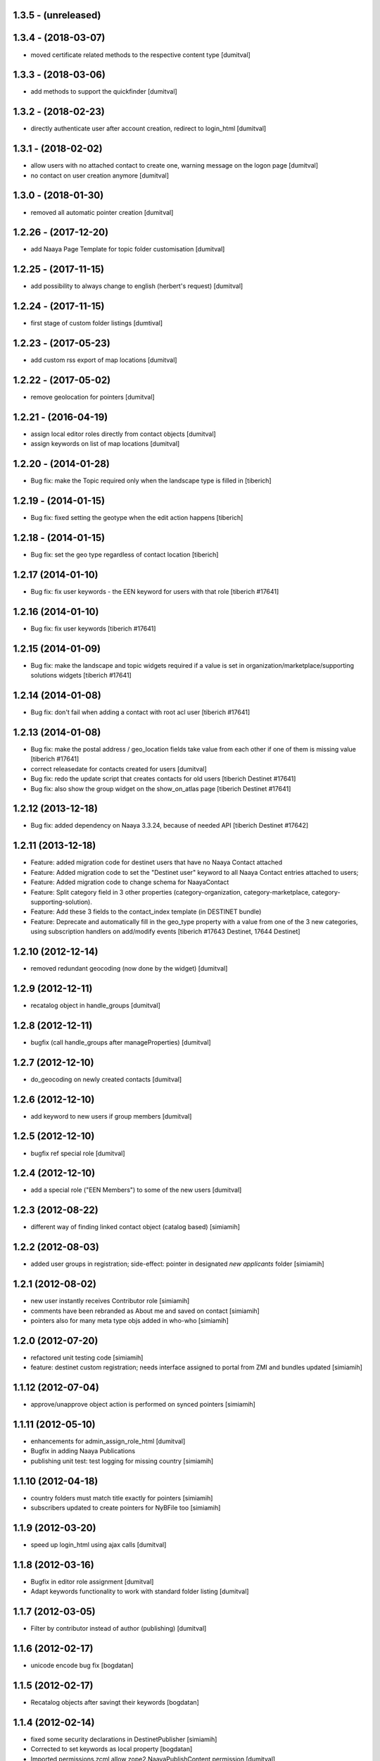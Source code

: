 1.3.5 - (unreleased)
=======================

1.3.4 - (2018-03-07)
=======================
* moved certificate related methods to the respective content type [dumitval]

1.3.3 - (2018-03-06)
=======================
* add methods to support the quickfinder [dumitval]

1.3.2 - (2018-02-23)
=======================
* directly authenticate user after account creation, redirect to
  login_html [dumitval]

1.3.1 - (2018-02-02)
=======================
* allow users with no attached contact to create one, warning message on
  the logon page [dumitval]
* no contact on user creation anymore [dumitval]

1.3.0 - (2018-01-30)
=======================
* removed all automatic pointer creation [dumitval]

1.2.26 - (2017-12-20)
=======================
* add Naaya Page Template for topic folder customisation [dumitval]

1.2.25 - (2017-11-15)
=======================
* add possibility to always change to english (herbert's request) [dumitval]

1.2.24 - (2017-11-15)
=======================
* first stage of custom folder listings [dumtival]

1.2.23 - (2017-05-23)
=======================
* add custom rss export of map locations [dumitval]

1.2.22 - (2017-05-02)
=======================
* remove geolocation for pointers [dumitval]

1.2.21 - (2016-04-19)
=======================
* assign local editor roles directly from contact objects [dumitval]
* assign keywords on list of map locations [dumitval]

1.2.20 - (2014-01-28)
=======================
* Bug fix: make the Topic required only when the landscape type is filled in
  [tiberich]

1.2.19 - (2014-01-15)
=======================
* Bug fix: fixed setting the geotype when the edit action happens
  [tiberich]

1.2.18 - (2014-01-15)
=======================
* Bug fix: set the geo type regardless of contact location
  [tiberich]

1.2.17 (2014-01-10)
=======================
* Bug fix: fix user keywords - the EEN keyword for users with that role
  [tiberich #17641]

1.2.16 (2014-01-10)
=======================
* Bug fix: fix user keywords
  [tiberich #17641]

1.2.15 (2014-01-09)
====================
* Bug fix: make the landscape and topic widgets required if a value is 
  set in organization/marketplace/supporting solutions widgets
  [tiberich #17641]

1.2.14 (2014-01-08)
====================
* Bug fix: don't fail when adding a contact with root acl user
  [tiberich #17641]

1.2.13 (2014-01-08)
====================
* Bug fix: make the postal address / geo_location fields take
  value from each other if one of them is missing value
  [tiberich #17641]
* correct releasedate for contacts created for users [dumitval]
* Bug fix: redo the update script that creates contacts for old users
  [tiberich Destinet #17641]
* Bug fix: also show the group widget on the show_on_atlas page
  [tiberich Destinet #17641]

1.2.12 (2013-12-18)
====================
* Bug fix: added dependency on Naaya 3.3.24, because of needed API
  [tiberich Destinet #17642]

1.2.11 (2013-12-18)
====================
* Feature: added migration code for destinet users that have no Naaya Contact attached
* Feature: Added migration code to set the "Destinet user" keyword to all Naaya Contact entries
  attached to users; 
* Feature: Added migration code to change schema for NaayaContact
* Feature: Split category field in 3 other properties 
  (category-organization, category-marketplace, category-supporting-solution). 
* Feature: Add these 3 fields to the contact_index template (in DESTINET bundle)
* Feature: Deprecate and automatically fill in the geo_type property with a value from one of the 3
  new categories, using subscription handlers on add/modify events
  [tiberich #17643 Destinet, 17644 Destinet]

1.2.10 (2012-12-14)
====================
* removed redundant geocoding (now done by the widget) [dumitval]

1.2.9 (2012-12-11)
====================
* recatalog object in handle_groups [dumitval]

1.2.8 (2012-12-11)
====================
* bugfix (call handle_groups after manageProperties) [dumitval]

1.2.7 (2012-12-10)
====================
* do_geocoding on newly created contacts [dumitval]

1.2.6 (2012-12-10)
====================
* add keyword to new users if group members [dumitval]

1.2.5 (2012-12-10)
====================
* bugfix ref special role [dumitval]

1.2.4 (2012-12-10)
====================
* add a special role ("EEN Members") to some of the new users [dumitval]

1.2.3 (2012-08-22)
====================
* different way of finding linked contact object (catalog based) [simiamih]

1.2.2 (2012-08-03)
====================
* added user groups in registration; side-effect: pointer in designated
  `new applicants` folder [simiamih]

1.2.1 (2012-08-02)
====================
* new user instantly receives Contributor role [simiamih]
* comments have been rebranded as About me and saved on contact [simiamih]
* pointers also for many meta type objs added in who-who [simiamih]

1.2.0 (2012-07-20)
====================
* refactored unit testing code [simiamih]
* feature: destinet custom registration; needs interface assigned to portal
  from ZMI and bundles updated [simiamih]

1.1.12 (2012-07-04)
====================
* approve/unapprove object action is performed on synced pointers [simiamih]

1.1.11 (2012-05-10)
====================
* enhancements for admin_assign_role_html [dumitval]
* Bugfix in adding Naaya Publications
* publishing unit test: test logging for missing country [simiamih]

1.1.10 (2012-04-18)
====================
* country folders must match title exactly for pointers [simiamih]
* subscribers updated to create pointers for NyBFile too [simiamih]

1.1.9 (2012-03-20)
====================
* speed up login_html using ajax calls [dumitval]

1.1.8 (2012-03-16)
====================
* Bugfix in editor role assignment [dumitval]
* Adapt keywords functionality to work with standard folder listing [dumitval]

1.1.7 (2012-03-05)
====================
* Filter by contributor instead of author (publishing) [dumitval]

1.1.6 (2012-02-17)
====================
* unicode encode bug fix [bogdatan]

1.1.5 (2012-02-17)
====================
* Recatalog objects after savingt their keywords [bogdatan]

1.1.4 (2012-02-14)
====================
* fixed some security declarations in DestinetPublisher [simiamih]
* Corrected to set keywords as local property [bogdatan]
* Imported permissions.zcml allow zope2.NaayaPublishContent permission [dumitval]
* Corrected permission for allocateKeywords and allocate_keywords_html [dumitval]

1.1.3 (2012-01-31)
====================
* fix for objects with no __ac_local_roles__ [dumitval]
* all zcml configures linked in destinet.extra/configure.zcml [simiamih]

1.1.2 (2012-01-30)
====================
* Possibility to add local role "Editor" to contributors [dumitval]

1.1.1 (2012-01-24)
====================
* pointers referred by target_groups are now placed in subdirs of resources,
  and not who-who [simiamih]
* added messages when there's nothing to submit or the referer
  is empty [bogdatan]

1.1 (2012-01-24)
====================
* added destinet.keywords - Keywords allocation system [bogdatan]
* publisher: fix in copying data to pointer [simiamih]

1.0 (2012-01-19)
====================
* initial release, destinet.publishing customization [simiamih]


